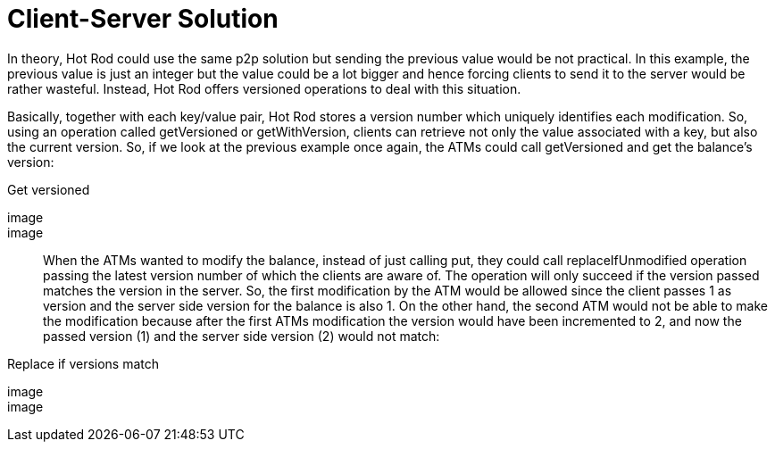 [id="client-server-solution_{context}"]
= Client-Server Solution

In theory, Hot Rod could use the same p2p solution but sending the previous value would be not practical.  In this example, the previous value is just an integer but the value could be a lot bigger and hence forcing clients to send it to the server would be rather wasteful.  Instead, Hot Rod offers versioned operations to deal with this situation.

Basically, together with each key/value pair, Hot Rod stores a version number which uniquely identifies each modification. So, using an operation called getVersioned or getWithVersion, clients can retrieve not only the value associated with a key, but also the current version. So, if we look at the previous example once again, the ATMs could call getVersioned and get the balance's version:

.Get versioned
[imagesdir="null",alt="server modules 9",align="center",default-alt="server modules 9",target="server_modules_9.png"]
image::

image::

When the ATMs wanted to modify the balance, instead of just calling put, they could call replaceIfUnmodified operation passing the latest version number of which the clients are aware of.  The operation will only succeed if the version passed matches the version in the server.  So, the first modification by the ATM would be allowed since the client passes 1 as version and the server side version for the balance is also 1.  On the other hand, the second ATM would not be able to make the modification because after the first ATMs modification the version would have been incremented to 2, and now the passed version (1) and the server side version (2) would not match:

.Replace if versions match
[imagesdir="null",alt="server modules 10",align="center",default-alt="server modules 10",target="server_modules_10.png"]
image::

image::